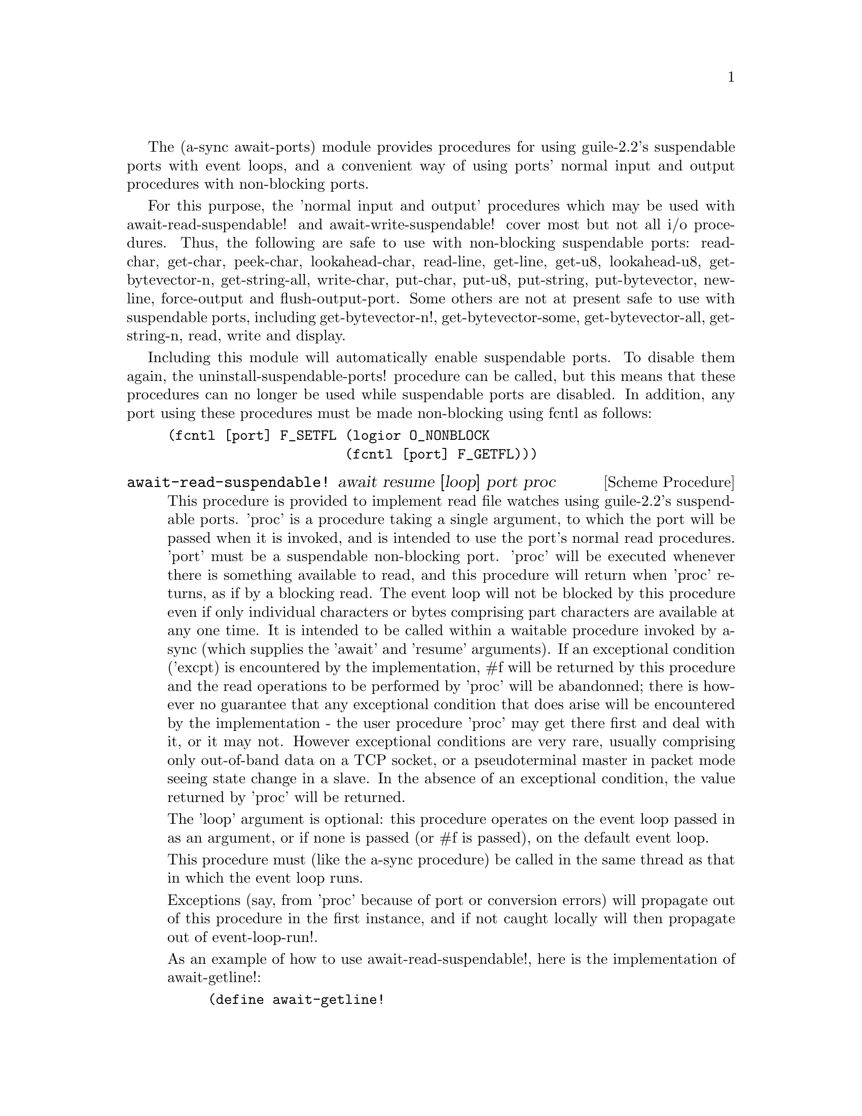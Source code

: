 @node await ports,monotonic time,event loop,Top

The (a-sync await-ports) module provides procedures for using
guile-2.2's suspendable ports with event loops, and a convenient way
of using ports' normal input and output procedures with non-blocking
ports.

For this purpose, the 'normal input and output' procedures which may
be used with await-read-suspendable! and await-write-suspendable!
cover most but not all i/o procedures.  Thus, the following are safe
to use with non-blocking suspendable ports: read-char, get-char,
peek-char, lookahead-char, read-line, get-line, get-u8, lookahead-u8,
get-bytevector-n, get-string-all, write-char, put-char, put-u8,
put-string, put-bytevector, newline, force-output and
flush-output-port.  Some others are not at present safe to use with
suspendable ports, including get-bytevector-n!, get-bytevector-some,
get-bytevector-all, get-string-n, read, write and display.

Including this module will automatically enable suspendable ports.  To
disable them again, the uninstall-suspendable-ports! procedure can be
called, but this means that these procedures can no longer be used
while suspendable ports are disabled.  In addition, any port using
these procedures must be made non-blocking using fcntl as follows:

@example
(fcntl [port] F_SETFL (logior O_NONBLOCK
                      (fcntl [port] F_GETFL)))
@end example

@deffn {Scheme Procedure} await-read-suspendable! await resume [loop] port proc
This procedure is provided to implement read file watches using
guile-2.2's suspendable ports.  'proc' is a procedure taking a single
argument, to which the port will be passed when it is invoked, and is
intended to use the port's normal read procedures.  'port' must be a
suspendable non-blocking port.  'proc' will be executed whenever there
is something available to read, and this procedure will return when
'proc' returns, as if by a blocking read.  The event loop will not be
blocked by this procedure even if only individual characters or bytes
comprising part characters are available at any one time.  It is
intended to be called within a waitable procedure invoked by a-sync
(which supplies the 'await' and 'resume' arguments).  If an
exceptional condition ('excpt) is encountered by the implementation,
#f will be returned by this procedure and the read operations to be
performed by 'proc' will be abandonned; there is however no guarantee
that any exceptional condition that does arise will be encountered by
the implementation - the user procedure 'proc' may get there first and
deal with it, or it may not.  However exceptional conditions are very
rare, usually comprising only out-of-band data on a TCP socket, or a
pseudoterminal master in packet mode seeing state change in a slave.
In the absence of an exceptional condition, the value returned by
'proc' will be returned.

The 'loop' argument is optional: this procedure operates on the event
loop passed in as an argument, or if none is passed (or #f is passed),
on the default event loop.

This procedure must (like the a-sync procedure) be called in the same
thread as that in which the event loop runs.

Exceptions (say, from 'proc' because of port or conversion errors)
will propagate out of this procedure in the first instance, and if not
caught locally will then propagate out of event-loop-run!.

As an example of how to use await-read-suspendable!, here is the
implementation of await-getline!:

@example
(define await-getline!
  (case-lambda
    ((await resume port)
     (await-getline! await resume #f port))
    ((await resume loop port)
     (await-read-suspendable! await resume loop port
			      (lambda (p)
				(read-line p))))))
@end example
@end deffn

@deffn {Scheme Procedure} await-getline! await resume [loop] port
This procedure is provided mainly to retain compatibility with the
guile-a-sync library for guile-2.0, because it is trivial to implement
with await-read-suspendable! (and is implemented by
await-read-suspendable!).

It is intended to be called within a waitable procedure invoked by
a-sync (which supplies the 'await' and 'resume' arguments), and reads
a line of text from a non-blocking suspendable port and returns it
(without the terminating '\n' character).  The 'loop' argument is
optional: this procedure operates on the event loop passed in as an
argument, or if none is passed (or #f is passed), on the default event
loop.  If an exceptional condition ('excpt) is encountered by the
implementation, #f will be returned by this procedure and the read
operation will be abandonned.  See the documentation on the
await-read-suspendable! procedure for further particulars about this
procedure.

Here is an example of the use of await-getline!:
@example
(set-default-event-loop!) ;; if none has yet been set
(a-sync (lambda (await resume)
	  (display "Enter a line of text at the keyboard\n")
	  (let ((port (open "/dev/tty" O_RDONLY)))
	    (fcntl port F_SETFL (logior O_NONBLOCK
				(fcntl port F_GETFL)))
	    (simple-format #t
			   "The line was: ~A\n"
			   (await-getline! await resume
					   port)))))
(event-loop-run!)
@end example
@end deffn

@deffn {Scheme Procedure} await-geteveryline! await resume [loop] port proc
This procedure is provided mainly to retain compatibility with the
guile-a-sync library for guile-2.0, because it is trivial to implement
with await-read-suspendable! (and is implemented by
await-read-suspendable!).

It is intended to be called within a waitable procedure invoked by
a-sync (which supplies the 'await' and 'resume' arguments), and will
apply 'proc' to every complete line of text received (without the
terminating '\n' character).  The watch will not end until end-of-file
or an exceptional condition ('excpt) is reached.  In the event of that
happening, this procedure will end and return an end-of-file object or
#f respectively.  The 'loop' argument is optional: this procedure
operates on the event loop passed in as an argument, or if none is
passed (or #f is passed), on the default event loop.

When 'proc' executes, 'await' and 'resume' will still be in use, so
they may not be used by 'proc' to initiate other asynchronous
operations.

See the documentation on the await-read-suspendable! procedure for
further particulars about this procedure.

Here is an example of the use of await-geteveryline! (because the
keyboard has no end-of-file, use Ctrl-C to exit this code snippet):
@example
(set-default-event-loop!) ;; if none has yet been set
(a-sync (lambda (await resume)
	(display "Enter lines of text at the keyboard, ^C to finish\n")
	  (let ((port (open "/dev/tty" O_RDONLY)))
	    (fcntl port F_SETFL (logior O_NONBLOCK
				(fcntl port F_GETFL)))
	    (await-geteveryline! await resume
				 port
				 (lambda (line)
				   (simple-format #t
						  "The line was: ~A\n"
						  line))))))
(event-loop-run!)
@end example
@end deffn

@deffn {Scheme Procedure} await-getsomelines! await resume [loop] port proc
This procedure is intended to be called within a waitable procedure
invoked by a-sync (which supplies the 'await' and 'resume' arguments),
and does the same as await-geteveryline!, except that it provides a
second argument to 'proc', namely an escape continuation which can be
invoked by 'proc' to cause the procedure to return before end-of-file
is reached.  Behavior is identical to await-geteveryline! if the
continuation is not invoked.

This procedure will apply 'proc' to every complete line of text
received (without the terminating '\n' character).  The watch will not
end until end-of-file or an exceptional condition ('excpt) is reached,
which would cause this procedure to end and return an end-of-file
object or #f respectively, or until the escape continuation is
invoked, in which case the value passed to the escape continuation
will be returned.  The 'loop' argument is optional: this procedure
operates on the event loop passed in as an argument, or if none is
passed (or #f is passed), on the default event loop.

When 'proc' executes, 'await' and 'resume' will still be in use, so
they may not be used by 'proc' to initiate other asynchronous
operations.

See the documentation on the await-read-suspendable! procedure for
further particulars about this procedure.

Here is an example of the use of await-getsomelines!:
@example
(set-default-event-loop!) ;; if none has yet been set
(a-sync (lambda (await resume)
	(display "Enter lines of text at the keyboard, enter an empty line to finish\n")
	  (let ((port (open "/dev/tty" O_RDONLY)))
	    (fcntl port F_SETFL (logior O_NONBLOCK
				(fcntl port F_GETFL)))
	    (await-getsomelines! await resume
				 port
				 (lambda (line k)
				   (when (string=? line "")
					 (k #f))
				   (simple-format #t
						  "The line was: ~A\n"
						  line))))))
(event-loop-run!)
@end example
@end deffn

@deffn {Scheme Procedure} await-getblock! await resume [loop] port size
This procedure is provided mainly to retain compatibility with the
guile-a-sync library for guile-2.0, because it is trivial to implement
this kind of functionality with await-read-suspendable!  (and is
implemented by await-read-suspendable!).

It is intended to be called within a waitable procedure invoked by
a-sync (which supplies the 'await' and 'resume' arguments), and reads
a block of data, such as a binary record, of size 'size' from a
non-blocking suspendable port 'port'.  This procedure and will return
a pair, normally comprising as its car a bytevector of length 'size'
containing the data, and as its cdr the number of bytes received and
placed in the bytevector (which will be the same as 'size' unless an
end-of-file object was encountered part way through receiving the
data).  If an exceptional condition ('excpt) is encountered, a pair
comprising (#f . #f) will be returned.  If an end-of-file object is
encountered without any bytes of data, a pair with eof-object as car
and #f as cdr will be returned.

The 'loop' argument is optional: this procedure operates on the event
loop passed in as an argument, or if none is passed (or #f is passed),
on the default event loop.

See the documentation on the await-read-suspendable! procedure for
further particulars about this procedure.

This procedure is first available in version 0.6 of this library.
@end deffn

@deffn {Scheme Procedure} await-geteveryblock! await resume [loop] port size proc
This procedure is provided mainly to retain compatibility with the
guile-a-sync library for guile-2.0, because it is trivial to implement
this kind of functionality with await-read-suspendable! (and is
implemented by await-read-suspendable!).

It is intended to be called within a waitable procedure invoked by
a-sync (which supplies the 'await' and 'resume' arguments), and will
apply 'proc' to any block of data received, such as a binary record.
'proc' should be a procedure taking two arguments, first a bytevector
of length 'size' containing the block of data read and second the size
of the block of data placed in the bytevector.  The value passed as
the size of the block of data placed in the bytevector will always be
the same as 'size' unless end-of-file has been encountered after
receiving only a partial block of data.  The watch will not end until
end-of-file or an exceptional condition ('excpt) is reached.  In the
event of that happening, this procedure will end and return an
end-of-file object or #f respectively.

For efficiency reasons, this procedure passes its internal bytevector
buffer to 'proc' as proc's first argument and, when 'proc' returns,
re-uses it.  Therefore, if 'proc' stores its first argument for use
after 'proc' has returned, it should store it by copying it.

The 'loop' argument is optional: this procedure operates on the event
loop passed in as an argument, or if none is passed (or #f is passed),
on the default event loop.

When 'proc' executes, 'await' and 'resume' will still be in use, so
they may not be used by 'proc' to initiate other asynchronous
operations.

See the documentation on the await-read-suspendable! procedure for
further particulars about this procedure.

This procedure is first available in version 0.6 of this library.
@end deffn

@deffn {Scheme Procedure} await-getsomeblocks! await resume [loop] port size proc
This procedure is intended to be called within a waitable procedure
invoked by a-sync (which supplies the 'await' and 'resume' arguments),
and does the same as await-geteveryblock!, except that it provides a
third argument to 'proc', namely an escape continuation which can be
invoked by 'proc' to cause the procedure to return before end-of-file
is reached.  Behavior is identical to await-geteveryblock! if the
continuation is not invoked.

This procedure will apply 'proc' to any block of data received, such
as a binary record.  'proc' should be a procedure taking three
arguments, first a bytevector of length 'size' containing the block of
data read, second the size of the block of data placed in the
bytevector and third an escape continuation.  The value passed as the
size of the block of data placed in the bytevector will always be the
same as 'size' unless end-of-file has been encountered after receiving
only a partial block of data.  The watch will not end until
end-of-file or an exceptional condition ('excpt) is reached, which
would cause this procedure to end and return an end-of-file object or
#f respectively, or until the escape continuation is invoked, in which
case the value passed to the escape continuation will be returned.

For efficiency reasons, this procedure passes its internal bytevector
buffer to 'proc' as proc's first argument and, when 'proc' returns,
re-uses it.  Therefore, if 'proc' stores its first argument for use
after 'proc' has returned, it should store it by copying it.

The 'loop' argument is optional: this procedure operates on the event
loop passed in as an argument, or if none is passed (or #f is passed),
on the default event loop.

When 'proc' executes, 'await' and 'resume' will still be in use, so
they may not be used by 'proc' to initiate other asynchronous
operations.

See the documentation on the await-read-suspendable! procedure for
further particulars about this procedure.

This procedure is first available in version 0.6 of this library.
@end deffn

@deffn {Scheme Procedure} await-write-suspendable! await resume [loop] port proc
This procedure is provided to implement write file watches using
guile-2.2's suspendable ports.  'proc' is a procedure taking a single
argument, to which the port will be passed when it is invoked, and is
intended to use the port's normal write procedures.  'port' must be a
suspendable non-blocking port.  'proc' will be executed whenever the
port is available to write to, and this procedure will return when
'proc' returns, as if by a blocking write.  The event loop will not be
blocked by this procedure even if only individual characters or bytes
comprising part characters can be written at any one time.  It is
intended to be called within a waitable procedure invoked by a-sync
(which supplies the 'await' and 'resume' arguments).  If an
exceptional condition ('excpt) is encountered by the implementation,
#f will be returned by this procedure and the write operations to be
performed by 'proc' will be abandonned; there is however no guarantee
that any exceptional condition that does arise will be encountered by
the implementation - the user procedure 'proc' may get there first and
deal with it, or it may not.  However exceptional conditions on write
ports cannot normally occur.  In the absence of an exceptional
condition, the value returned by 'proc' will be returned.

The 'loop' argument is optional: this procedure operates on the event
loop passed in as an argument, or if none is passed (or #f is passed),
on the default event loop.

This procedure must (like the a-sync procedure) be called in the same
thread as that in which the event loop runs.

Exceptions (say, from 'proc' because of port or conversion errors)
will propagate out of this procedure in the first instance, and if not
caught locally will then propagate out of event-loop-run!.

As an example of how to use await-write-suspendable!, here is the
implementation of await-put-string!:

@example
(define await-put-string!
  (case-lambda
    ((await resume port text) (await-put-string! await resume #f port text))
    ((await resume loop port text)
     (await-write-suspendable! await resume loop port
			       (lambda (p)
				 (put-string p text)
				 ;; enforce a flush when the current
				 ;; write-waiter is still in operation
				 (force-output p)
				 #t)))))
@end example
@end deffn

@deffn {Scheme Procedure} await-put-bytevector! await resume [loop] port bv
This procedure is provided mainly to retain compatibility with the
guile-a-sync library for guile-2.0, because it is trivial to implement
with await-write-suspendable! (and is implemented by
await-write-suspendable!).

It is intended to be called within a waitable procedure invoked by
a-sync (which supplies the 'await' and 'resume' arguments), and will
write the contents of bytevector 'bv' to 'port'.  The 'loop' argument
is optional: this procedure operates on the event loop passed in as an
argument, or if none is passed (or #f is passed), on the default event
loop.  If an exceptional condition ('excpt) is encountered by the
implementation, #f will be returned by this procedure and the write
operation will be abandonned, otherwise #t will be returned.  However
exceptional conditions on write ports cannot normally occur.

The port will be flushed by this procedure upon conclusion of the
writing of the string.

See the documentation on the await-write-suspendable! procedure for
further particulars about this procedure.

This procedure is first available in version 0.6 of this library.

As mentioned in relation to the await-write-suspendable! procedure,
write exceptions will propagate out of this procedure in the first
instance, and if not caught locally (say by placing a catch block
immediately around this procedure) will then propagate out of
event-loop-run!.  So one way of testing for EPIPE is as follows:
@example
(set-default-event-loop!) ;; if none has yet been set
(a-sync (lambda (await resume)
	  (catch 'system-error
		 (lambda ()
		   (await-put-bytevector! await resume port bv))
		 (lambda args
		   (if (= (system-error-errno args) EPIPE)
		       (begin
			 ... do something to cater for EPIPE ...)
		       (begin
			 ;; possibly rethrow the exception
			 (apply throw args)))))))
(event-loop-run!)
@end example
@end deffn

@deffn {Scheme Procedure} await-put-string! await resume [loop] port text
This procedure is provided mainly to retain compatibility with the
guile-a-sync library for guile-2.0, because it is trivial to implement
with await-write-suspendable! (and is implemented by
await-write-suspendable!).

It is intended to be called within a waitable procedure invoked by
a-sync (which supplies the 'await' and 'resume' arguments), and will
write the string 'text' to 'port'.  The 'loop' argument is optional:
this procedure operates on the event loop passed in as an argument, or
if none is passed (or #f is passed), on the default event loop.  If an
exceptional condition ('excpt) is encountered by the implementation,
#f will be returned by this procedure and the write operation will be
abandonned, otherwise #t will be returned.  However exceptional
conditions on write ports cannot normally occur.

The port will be flushed by this procedure upon conclusion of the
writing of the string.

If CR-LF line endings are to be written when outputting the string,
the '\r' character (as well as the '\n' character) must be embedded in
the string.

See the documentation on the await-write-suspendable! procedure for
further particulars about this procedure.

This procedure is first available in version 0.5 of this library.

As mentioned in relation to the await-write-suspendable! procedure,
write exceptions will propagate out of this procedure in the first
instance, and if not caught locally (say by placing a catch block
immediately around this procedure) will then propagate out of
event-loop-run!.  So one way of testing for EPIPE is as follows:
@example
(set-default-event-loop!) ;; if none has yet been set
(a-sync (lambda (await resume)
	  (catch 'system-error
		 (lambda ()
		   (await-put-string! await resume port "test"))
		 (lambda args
		   (if (= (system-error-errno args) EPIPE)
		       (begin
			 ... do something to cater for EPIPE ...)
		       (begin
			 ;; possibly rethrow the exception
			 (apply throw args)))))))
(event-loop-run!)
@end example

An example of the use of this procedure can also be found in the
example-socket.scm file in the docs directory.
@end deffn

@deffn {Scheme Procedure} await-accept! await resume [loop] sock
This procedure is provided mainly to retain compatibility with the
guile-a-sync library for guile-2.0, because it is trivial to implement
with await-read-suspendable! (and is implemented by
await-read-suspendable!).

This procedure will start a watch on listening socket 'sock' for a
connection.  'sock' must be a non-blocking socket port.  This
procedure wraps the guile 'accept' procedure and therefore returns a
pair, comprising as car a connection socket, and as cdr a socket
address object containing particulars of the address of the remote
connection.  The 'loop' argument is optional: this procedure operates
on the event loop passed in as an argument, or if none is passed (or
#f is passed), on the default event loop.  This procedure is intended
to be called within a waitable procedure invoked by a-sync (which
supplies the 'await' and 'resume' arguments).

See the documentation on the await-read-suspendable! procedure for
further particulars about this procedure.

This procedure is first available in version 0.7 of this library.
@end deffn

@deffn {Scheme Procedure} await-connect! await resume [loop] sock . args
This procedure is provided mainly to retain compatibility with the
guile-a-sync library for guile-2.0, because it is trivial to implement
with await-write-suspendable! (and is implemented by
await-write-suspendable!).

This procedure will connect socket 'sock' to a remote host.
Particulars of the remote host are given by 'args' which are the
arguments (other than 'sock') taken by guile's 'connect' procedure,
which this procedure wraps.  'sock' must be a non-blocking socket
port.  The 'loop' argument is optional: this procedure operates on the
event loop passed in as an argument, or if none is passed (or #f is
passed), on the default event loop.  This procedure is intended to be
called within a waitable procedure invoked by a-sync (which supplies
the 'await' and 'resume' arguments).

There are cases where it will not be helpful to use this procedure.
Where a connection request is immediately followed by a write to the
remote server (say, a get request), the call to 'connect' and to
'put-string' can be combined in a single procedure passed to
await-write-suspendable!.

See the documentation on the await-write-suspendable! procedure for
further particulars about this procedure.

This procedure is first available in version 0.7 of this library.
@end deffn
